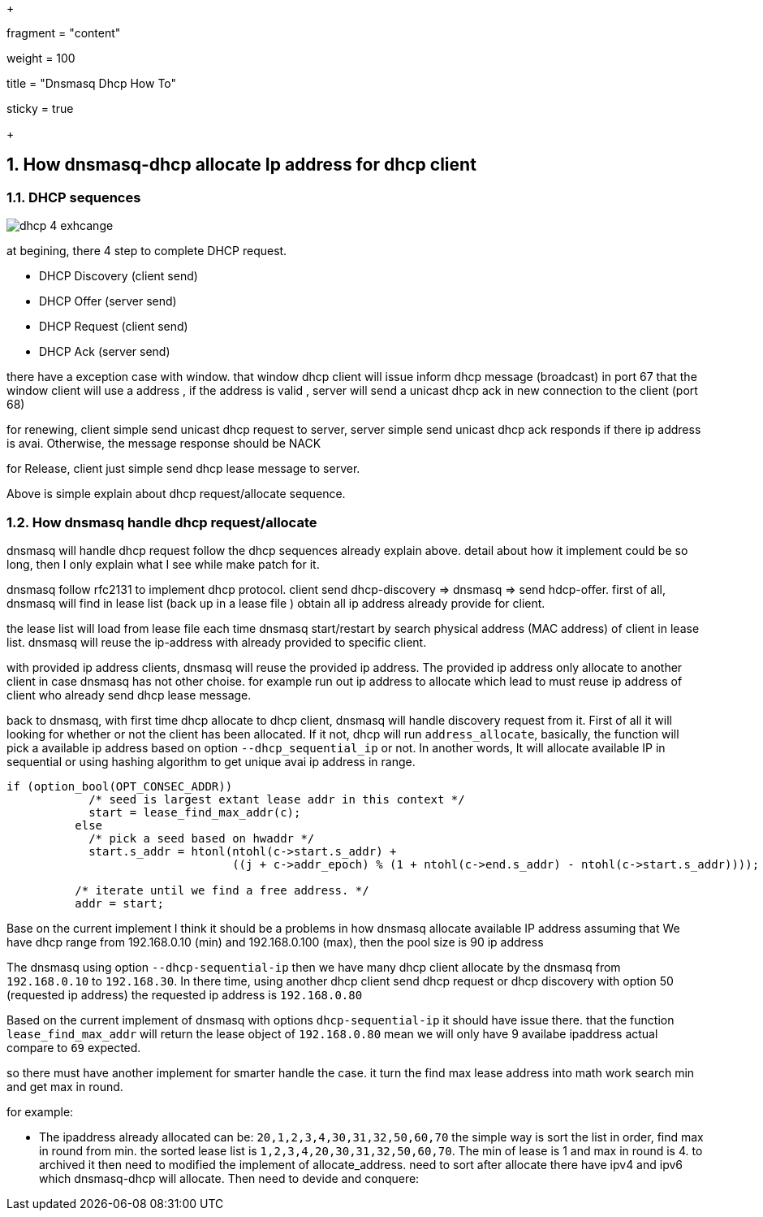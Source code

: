 +++

fragment = "content"

weight = 100

title = "Dnsmasq Dhcp How To"

[sidebar]
sticky = true

+++

:projectdir: ../../
:imagesdir: ${projectdir}/assets/
:toclevels: 4
:toc:
:sectnums:
:source-highlighter: coderay
:sectnumlevels: 5

== How dnsmasq-dhcp allocate Ip address for dhcp client

=== DHCP sequences

image::dhcp-4-exhcange.png[]

at begining, there 4 step to complete DHCP request.

- DHCP Discovery (client send)
- DHCP Offer (server send)
- DHCP Request (client send)
- DHCP Ack (server send)

there have a exception case with window. that window dhcp client will issue inform dhcp message (broadcast) in port 67 that the window client will use a address , if the address is valid , server will send a unicast dhcp ack in new connection to the client (port 68)

for renewing, client simple send unicast dhcp request to server, server simple send unicast dhcp ack responds if there ip address is avai.
Otherwise, the message response should be NACK

for Release, client just simple send dhcp lease message to server.

Above is simple explain about dhcp request/allocate sequence.

=== How dnsmasq handle dhcp request/allocate

dnsmasq will handle dhcp request follow the dhcp sequences already explain above.
detail about how it implement could be so long, then I only explain what I see while make patch for it.

dnsmasq follow rfc2131 to implement dhcp protocol.
client send dhcp-discovery => dnsmasq => send hdcp-offer.
first of all, dnsmasq will find in lease list (back up in a lease file ) obtain all ip address already provide for client.

the lease list will load from lease file each time dnsmasq start/restart by search physical address (MAC address) of client in lease list. dnsmasq will reuse the ip-address with already provided to specific client.

with provided ip address clients, dnsmasq will reuse the provided ip address.
The provided ip address only allocate to another client in case dnsmasq has not other choise.
for example run out ip address to allocate which lead to must reuse ip address of client who already send dhcp lease message.

back to dnsmasq, with first time dhcp allocate to dhcp client, dnsmasq will handle discovery request from it.
First of all it will looking for whether or not the client has been allocated.
If it not, dhcp will run `address_allocate`, basically, the function will pick a available ip address based on option
`--dhcp_sequential_ip` or not.
In another words, It will allocate available IP in sequential or using hashing algorithm to get unique avai ip address in range.

[source,c]
----
if (option_bool(OPT_CONSEC_ADDR))
	    /* seed is largest extant lease addr in this context */
	    start = lease_find_max_addr(c);
	  else
	    /* pick a seed based on hwaddr */
	    start.s_addr = htonl(ntohl(c->start.s_addr) +
				 ((j + c->addr_epoch) % (1 + ntohl(c->end.s_addr) - ntohl(c->start.s_addr))));

	  /* iterate until we find a free address. */
	  addr = start;
----

Base on the current implement I think it should be a problems in how dnsmasq allocate available IP address assuming that We have dhcp range from 192.168.0.10 (min) and 192.168.0.100 (max), then the pool size is 90 ip address

The dnsmasq using option `--dhcp-sequential-ip` then we have many dhcp client allocate by the dnsmasq from
`192.168.0.10` to `192.168.30`.
In there time, using another dhcp client send dhcp request or dhcp discovery with option 50 (requested ip address) the requested ip address is `192.168.0.80`

Based on the current implement of dnsmasq with options `dhcp-sequential-ip` it should have issue there.
that the function `lease_find_max_addr` will return the lease object of `192.168.0.80`
mean we will only have 9 availabe ipaddress actual compare to `69` expected.

so there must have another implement for smarter handle the case.
it turn the find max lease address into math work search min and get max in round.

for example:

- The ipaddress already allocated can be: `20,1,2,3,4,30,31,32,50,60,70`
the simple way is sort the list in order, find max in round from min. the sorted lease list is
`1,2,3,4,20,30,31,32,50,60,70`.
The min of lease is 1 and max in round is 4. to archived it then need to modified the implement of allocate_address. need to sort after allocate there have ipv4 and ipv6 which dnsmasq-dhcp will allocate.
Then need to devide and conquere:



